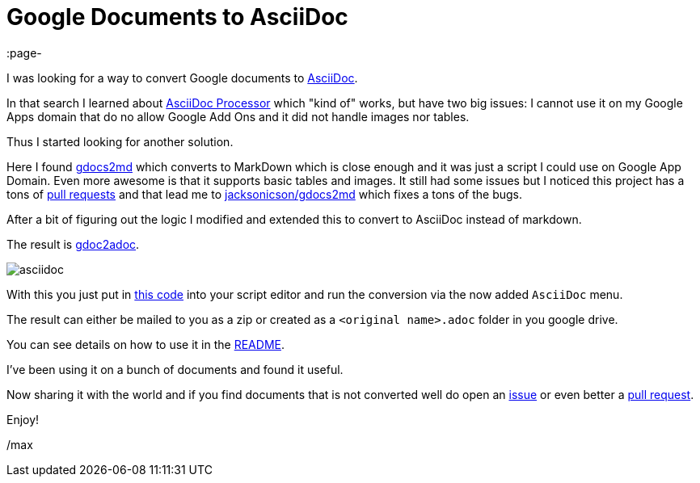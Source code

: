 = Google Documents to AsciiDoc
:page-
:page-author: Max Rydahl Andersen
:page-tags: [asciidoc]

I was looking for a way to convert Google documents to https://asciidoctor.org[AsciiDoc].

In that search I learned about https://chrome.google.com/webstore/detail/asciidoc-processor/eghlmnhjljbjodpeehjjcgfcjegcfbhk?hl=en[AsciiDoc Processor] which "kind of" works, but have two big issues: I cannot use it on
my Google Apps domain that do no allow Google Add Ons and it did not handle images nor tables.

Thus I started looking for another solution.

Here I found https://github.com/mangini/gdocs2md[gdocs2md] which
converts to MarkDown which is close enough and it was just a script I
could use on Google App Domain. Even more awesome is that it supports
basic tables and images. It still had some issues but I noticed this
project has a tons of https://github.com/mangini/gdocs2md/pulls[pull
requests] and that lead me to
https://github.com/jacksonicson/gdocs2md[jacksonicson/gdocs2md] which
fixes a tons of the bugs.

After a bit of figuring out the logic I modified and extended this to
convert to AsciiDoc instead of markdown.

The result is https://github.com/maxandersen/gdoc2adoc[gdoc2adoc].

image::https://raw.githubusercontent.com/maxandersen/gdoc2adoc/master/asciidoc.png[]

With this you just put in https://raw.githubusercontent.com/maxandersen/gdoc2adoc/master/converttoasciidoc.gapps[this code] into your script editor and run
the conversion via the now added `AsciiDoc` menu.

The result can either be mailed to you as a zip or created as a `<original name>.adoc` folder in you google drive.

You can see details on how to use it in the https://github.com/maxandersen/gdoc2adoc/blob/master/README.adoc[README].

I've been using it on a bunch of documents and found it useful.

Now sharing it with the world and if you find documents that is not converted well do open an https://github.com/maxandersen/gdoc2adoc/issues[issue] or even better a https://github.com/maxandersen/gdoc2adoc/pulls[pull request].

Enjoy!

/max






